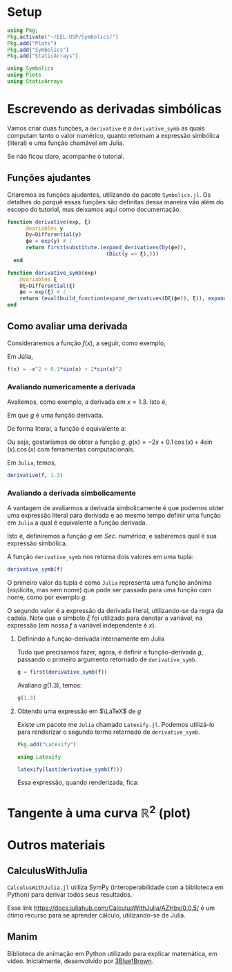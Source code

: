 #+LATEX_COMPILER: xelatex

#+STARTUP: latexpreview

#+LATEX_HEADER: \hypersetup{colorlinks, allcolors=., colorlinks=true,linkcolor={blue!78!white}, urlcolor={purple}, filecolor={winered}}

#+LATEX_HEADER:\usepackage{xcolor} % to access the named colour LightGray
#+LATEX_HEADER:\definecolor{LightGray}{gray}{0.2}
#+LATEX_HEADER:\usepackage{minted}
#+LATEX_HEADER:\usemintedstyle{monokai}

* Setup
#+begin_src julia :session main :result :export both :tangle Derivatives.jl :eval no
  using Pkg;
  Pkg.activate("~/EEL-USP/Symbolics/")
  Pkg.add("Plots")
  Pkg.add("Symbolics")
  Pkg.add("StaticArrays")
#+end_src

#+RESULTS:

#+begin_src julia :session main :result :export both :tangle Derivatives.jl :eval no
  using Symbolics
  using Plots
  using StaticArrays
#+end_src

#+RESULTS:
: nothing

* Escrevendo as derivadas *simbólicas*
Vamos criar duas funções, a =derivative= e a =derivative_symb= as quais computam tanto o valor numérico, quanto retornam a expressão simbólica (literal) e uma função chamável em Julia.

Se não ficou claro, acompanhe o tutorial.


** Funções ajudantes
Criaremos as funções ajudantes, utilizando do pacote =Symbolics.jl=. Os detalhes do porquê essas funções são definitas dessa maneira vão além do escopo do tutorial, mas deixamos aqui como documentação.

#+begin_src julia :session main :result output :export both :tangle Derivatives.jl :eval no
  function derivative(exp, ξ)
        @variables y
        Dy=Differential(y)
        ϕe = exp(y) # (
        return first(substitute.(expand_derivatives(Dy(ϕe)),
                                  (Dict(y => ξ),)))
    end
#+end_src

#+RESULTS:
: derivative

#+begin_src julia :session main :result output :export both :tangle Derivatives.jl :eval no
  function derivative_symb(exp)
      @variables ξ
      Dξ=Differential(ξ)
      ϕe = exp(ξ) # (
      return (eval(build_function(expand_derivatives(Dξ(ϕe)), ξ)), expand_derivatives(Dξ(ϕe)))
  end
#+end_src

#+RESULTS:
: derivative_symb

** Como avaliar uma derivada
Consideraremos a função $f(x)$, a seguir, como exemplo,

\begin{equation}
\begin{aligned}
f(x) = 0.1 \, \sin(x) + 2\,\sin(x)^2 - x^2 
\end{aligned}
\end{equation}

Em Júlia,
#+begin_src julia :session main :result output :export both :tangle Derivatives.jl :eval no
f(x) = -x^2 + 0.1*sin(x) + 2*sin(x)^2
#+end_src

#+RESULTS:
: f


*** Avaliando *numericamente* a derivada
Avaliemos, como exemplo, a derivada em $x=1.3$. Isto é,

\begin{equation}
\begin{aligned}
\dfrac{\text{d}f}{\text{d}x}\biggr\rvert_{(x=1.3)} = g(1.3)
\end{aligned}
\end{equation}

Em que $g$ é uma função derivada.

De forma literal, a função é equivalente a:

\begin{equation}
\begin{aligned}
\dfrac{\text{d}f}{\text{d}x}\biggr\rvert_{(x=1.3)} &= \left[\dfrac{\text{d}(-x^2)}{\text{d}x} +  \dfrac{\text{d}(0.1 \, \sin(x))}{\text{d}x} + \dfrac{\text{d}(2\,\sin(x)^2)}{\text{d}x}  \right]\biggr\rvert_{(x=1.3)} \\
\Leftrightarrow  &=  \left[-2x +  0.1 \, \cos(x) + 2.\dfrac{\text{d}(\,\sin(x)^2)}{\text{d}\sin(x)}.\dfrac{\text{d}(\sin(x))}{\text{d}x}  \right]\biggr\rvert_{(x=1.3)}\\
\Leftrightarrow  \dfrac{\text{d}f}{\text{d}x}\biggr\rvert_{(x=1.3)}&= \left[-2x +  0.1 \, \cos(x) + 2.(2\sin(x)).\cos(x)  \right]\biggr\rvert_{(x=1.3)}\\
\end{aligned}
\end{equation}

Ou seja, gostaríamos de obter a função $g$, $g(x) =-2x +  0.1 \,
\cos(x) + 4\sin(x).\cos(x)$ com ferramentas computacionais.

Em =Julia=, temos,

#+begin_src julia :session main :result output :export both :tangle Derivatives.jl :eval no
derivative(f, 1.3)
#+end_src

#+RESULTS:
: -1.542247373494613

*** Avaliando a derivada *simbolicamente*
A vantagem de avaliarmos a derivada simbolicamente é que podemos obter
uma expressão literal para derivada e ao mesmo tempo definir uma
função em =Julia= a qual é equivalente a função derivada.

Isto é, definiremos a função $g$ em [[*Avaliando *numericamente* a derivada][Sec. numérica]], e saberemos qual é sua expressão simbólica.

A função =derivative_symb= nos retorna dois valores em uma tupla:

#+begin_src julia :session main :result output :export both :tangle Derivatives.jl :eval no
derivative_symb(f)
#+end_src

#+RESULTS:
: (var"#225#226"(), 0.1cos(ξ) + 4cos(ξ)*sin(ξ) - 2ξ)

O primeiro valor da tupla é como =Julia= representa uma função anônima
(explícita, mas sem nome) que pode ser passado para uma função com
nome, como por exemplo $g$.

O segundo valor é a expressão da derivada literal, utilizando-se da
regra da cadeia. Note que o símbolo $\xi$ foi utilizado para denotar a
variável, na expressão (em nossa $f$ a variável independente é $x$).

**** Definindo a função-derivada internamente em Julia

Tudo que precisamos fazer, agora, é definir a função-derivada $g$,
passando o primeiro argumento retornado de =derivative_symb=.

#+begin_src julia :session main :result output :export both :tangle Derivatives.jl :eval no
  g = first(derivative_symb(f))
#+end_src

#+RESULTS:
: #229

Avaliano $g(1.3)$, temos:

#+begin_src julia :session main :result output :export both :tangle Derivatives.jl :eval no
g(1.3)
#+end_src

#+RESULTS:
: -1.542247373494613

**** Obtendo uma expressão em $\LaTeX$ de $g$
Existe um pacote me =Julia= chamado =Latexify.jl=. Podemos utilizá-lo
para renderizar o segundo termo retornado de =derivative_symb=.

#+begin_src julia :session main :result output :export both :tangle Derivatives.jl :eval no
  Pkg.add("Latexify")
#+end_src

#+RESULTS:
: nothing


#+begin_src julia :session main :result output :export both :tangle Derivatives.jl :eval no
using Latexify
#+end_src

#+RESULTS:
: nothing

#+begin_src julia :session main :result output :export both :tangle Derivatives.jl :eval no
latexify(last(derivative_symb(f)))
#+end_src

#+RESULTS:
: \begin{equation}
:  - 2 \xi + 0.1 \cos\left( \xi \right) + 4 \cos\left( \xi \right) \sin\left( \xi \right)
: \end{equation}

Essa expressão, quando renderizada, fica:
 \begin{equation}
  - 2 \xi + 0.1 \cos\left( \xi \right) + 4 \cos\left( \xi \right) \sin\left( \xi \right)
 \end{equation}

* Tangente à uma curva $\mathbb{R}^2$ (plot)
* Outros materiais
** CalculusWithJulia
=CalculusWithJulia.jl= utiliza SymPy (interoperabilidade com a
biblioteca em Python) para derivar todos seus resultados.

Esse link https://docs.juliahub.com/CalculusWithJulia/AZHbv/0.0.5/ é
um ótimo recurso para se aprender cálculo, utilizando-se de Julia.
** Manim
Biblioteca de animação em Python utilizado para explicar matemática,
em vídeo. Inicialmente, desenvolvido por [[https://www.youtube.com/c/3blue1brown][3Blue1Brown]].

